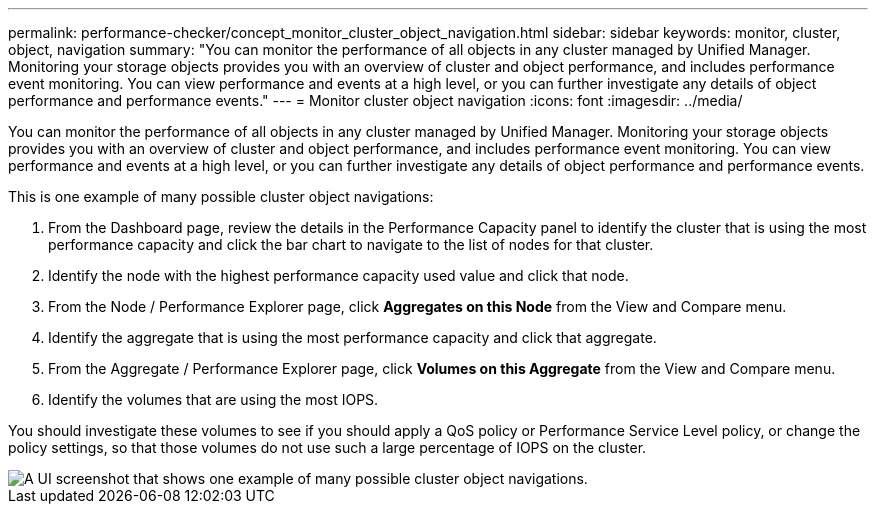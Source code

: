 ---
permalink: performance-checker/concept_monitor_cluster_object_navigation.html
sidebar: sidebar
keywords:  monitor, cluster, object, navigation
summary: "You can monitor the performance of all objects in any cluster managed by Unified Manager. Monitoring your storage objects provides you with an overview of cluster and object performance, and includes performance event monitoring. You can view performance and events at a high level, or you can further investigate any details of object performance and performance events."
---
= Monitor cluster object navigation
:icons: font
:imagesdir: ../media/

[.lead]
You can monitor the performance of all objects in any cluster managed by Unified Manager. Monitoring your storage objects provides you with an overview of cluster and object performance, and includes performance event monitoring. You can view performance and events at a high level, or you can further investigate any details of object performance and performance events.

This is one example of many possible cluster object navigations:

. From the Dashboard page, review the details in the Performance Capacity panel to identify the cluster that is using the most performance capacity and click the bar chart to navigate to the list of nodes for that cluster.
. Identify the node with the highest performance capacity used value and click that node.
. From the Node / Performance Explorer page, click *Aggregates on this Node* from the View and Compare menu.
. Identify the aggregate that is using the most performance capacity and click that aggregate.
. From the Aggregate / Performance Explorer page, click *Volumes on this Aggregate* from the View and Compare menu.
. Identify the volumes that are using the most IOPS.

You should investigate these volumes to see if you should apply a QoS policy or Performance Service Level policy, or change the policy settings, so that those volumes do not use such a large percentage of IOPS on the cluster.

image::../media/monitor_cluster_object.png[A UI screenshot that shows one example of many possible cluster object navigations. ]
